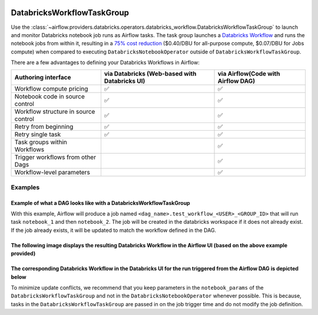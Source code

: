  .. Licensed to the Apache Software Foundation (ASF) under one
    or more contributor license agreements.  See the NOTICE file
    distributed with this work for additional information
    regarding copyright ownership.  The ASF licenses this file
    to you under the Apache License, Version 2.0 (the
    "License"); you may not use this file except in compliance
    with the License.  You may obtain a copy of the License at

 ..   http://www.apache.org/licenses/LICENSE-2.0

 .. Unless required by applicable law or agreed to in writing,
    software distributed under the License is distributed on an
    "AS IS" BASIS, WITHOUT WARRANTIES OR CONDITIONS OF ANY
    KIND, either express or implied.  See the License for the
    specific language governing permissions and limitations
    under the License.

.. _howto/operator:DatabricksWorkflowTaskGroup:


DatabricksWorkflowTaskGroup
===========================

Use the :class:`~airflow.providers.databricks.operators.databricks_workflow.DatabricksWorkflowTaskGroup` to launch and monitor
Databricks notebook job runs as Airflow tasks. The task group launches a `Databricks Workflow <https://docs.databricks.com/en/workflows/index.html/>`_ and runs the notebook jobs from within it, resulting in a `75% cost reduction <https://www.databricks.com/product/pricing>`_ ($0.40/DBU for all-purpose compute, $0.07/DBU for Jobs compute) when compared to executing ``DatabricksNotebookOperator`` outside of ``DatabricksWorkflowTaskGroup``.


There are a few advantages to defining your Databricks Workflows in Airflow:

=======================================  =============================================  =================================
Authoring interface                      via Databricks (Web-based with Databricks UI)  via Airflow(Code with Airflow DAG)
=======================================  =============================================  =================================
Workflow compute pricing                 ✅                                             ✅
Notebook code in source control          ✅                                             ✅
Workflow structure in source control     ✅                                             ✅
Retry from beginning                     ✅                                             ✅
Retry single task                        ✅                                             ✅
Task groups within Workflows                                                            ✅
Trigger workflows from other Dags                                                       ✅
Workflow-level parameters                                                               ✅
=======================================  =============================================  =================================

Examples
--------

Example of what a DAG looks like with a DatabricksWorkflowTaskGroup
~~~~~~~~~~~~~~~~~~~~~~~~~~~~~~~~~~~~~~~~~~~~~~~~~~~~~~~~~~~~~~~~~~~
.. exampleinclude:: /../../tests/system/providers/databricks/example_databricks_workflow.py
    :language: python
    :start-after: [START howto_databricks_workflow_notebook]
    :end-before: [END howto_databricks_workflow_notebook]

With this example, Airflow will produce a job named ``<dag_name>.test_workflow_<USER>_<GROUP_ID>`` that will
run task ``notebook_1`` and then ``notebook_2``. The job will be created in the databricks workspace
if it does not already exist. If the job already exists, it will be updated to match
the workflow defined in the DAG.

The following image displays the resulting Databricks Workflow in the Airflow UI (based on the above example provided)
~~~~~~~~~~~~~~~~~~~~~~~~~~~~~~~~~~~~~~~~~~~~~~~~~~~~~~~~~~~~~~~~~~~~~~~~~~~~~~~~~~~~~~~~~~~~~~~~~~~~~~~~~~~~~~~~~~~~~~
.. image:: ../img/databricks_workflow_task_group_airflow_graph_view.png

The corresponding Databricks Workflow  in the Databricks UI for the run triggered from the Airflow DAG is depicted below
~~~~~~~~~~~~~~~~~~~~~~~~~~~~~~~~~~~~~~~~~~~~~~~~~~~~~~~~~~~~~~~~~~~~~~~~~~~~~~~~~~~~~~~~~~~~~~~~~~~~~~~~~~~~~~~~~~~~~~~~

.. image:: ../img/workflow_run_databricks_graph_view.png


To minimize update conflicts, we recommend that you keep parameters in the ``notebook_params`` of the
``DatabricksWorkflowTaskGroup`` and not in the ``DatabricksNotebookOperator`` whenever possible.
This is because, tasks in the ``DatabricksWorkflowTaskGroup`` are passed in on the job trigger time and
do not modify the job definition.
